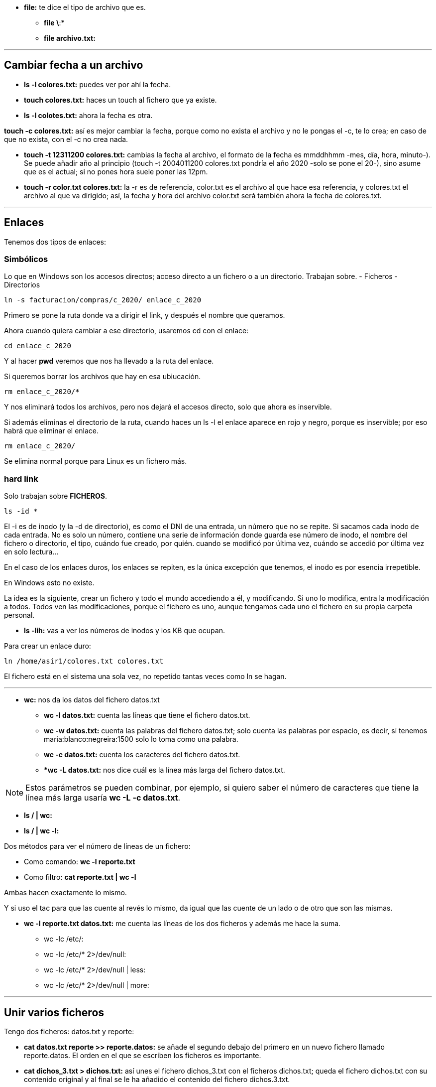 * *file:* te dice el tipo de archivo que es.
** *file \*:*
** *file archivo.txt:* 

___

== Cambiar fecha a un archivo

* *ls -l colores.txt:* puedes ver por ahí la fecha.
* *touch colores.txt:* haces un touch al fichero que ya existe.
* *ls -l colotes.txt:* ahora la fecha es otra.

*touch -c colores.txt:* así es mejor cambiar la fecha, porque como no exista el archivo y no le pongas el -c, te lo crea; en caso de que no exista, con el -c no crea nada.

* *touch -t 12311200 colores.txt:* cambias la fecha al archivo, el formato de la fecha es mmddhhmm -mes, día, hora, minuto-). Se puede añadir año al principio (touch -t 2004011200 colores.txt pondría el año 2020 -solo se pone el 20-), sino asume que es el actual; si no pones hora suele poner las 12pm.

* *touch -r color.txt colores.txt:* la -r es de referencia, color.txt es el archivo al que hace esa referencia, y colores.txt el archivo al que va dirigido; así, la fecha y hora del archivo color.txt será también ahora la fecha de colores.txt.

___


== Enlaces

Tenemos dos tipos de enlaces:

=== Simbólicos

Lo que en Windows son los accesos directos; acceso directo a un fichero o a un directorio. Trabajan sobre.
    - Ficheros
    - Directorios

[source,bash]
----
ln -s facturacion/compras/c_2020/ enlace_c_2020
----

Primero se pone la ruta donde va a dirigir el link, y después el nombre que queramos.

Ahora cuando quiera cambiar a ese directorio, usaremos cd con el enlace:

[source, bash]
----
cd enlace_c_2020
----

Y al hacer *pwd* veremos que nos ha llevado a la ruta del enlace.

Si queremos borrar los archivos que hay en esa ubiucación.

[source, bash]
----
rm enlace_c_2020/*
----

Y nos eliminará todos los archivos, pero nos dejará el accesos directo, solo que ahora es inservible.

Si además eliminas el directorio de la ruta, cuando haces un ls -l el enlace aparece en rojo y negro, porque es inservible; por eso habrá que eliminar el enlace.

[source, bash]
----
rm enlace_c_2020/
----

Se elimina normal porque para Linux es un fichero más.


=== hard link 

Solo trabajan sobre *FICHEROS*.

[source, bash]
----
ls -id *
----

El -i es de inodo (y la -d de directorio), es como el DNI de una entrada, un número que no se repite. Si sacamos cada inodo de cada entrada. No es solo un número, contiene una serie de información donde guarda ese número de inodo, el nombre del fichero o directorio, el tipo, cuándo fue creado, por quién. cuando se modificó por última vez, cuándo se accedió por última vez en solo lectura...

En el caso de los enlaces duros, los enlaces se repiten, es la única excepción que tenemos, el inodo es por esencia irrepetible.

En Windows esto no existe.

La idea es la siguiente, crear un fichero y todo el mundo accediendo a él, y modificando. Si uno lo modifica, entra la modificación a todos. Todos ven las modificaciones, porque el fichero es uno, aunque tengamos cada uno el fichero en su propia carpeta personal.

* *ls -lih:* vas a ver los números de inodos y los KB que ocupan.

Para crear un enlace duro:

[source, bash]
----
ln /home/asir1/colores.txt colores.txt
----

El fichero está en el sistema una sola vez, no repetido tantas veces como ln se hagan. 

___

* *wc:* nos da los datos del fichero datos.txt

** *wc -l datos.txt:* cuenta las líneas que tiene el fichero datos.txt.

** *wc -w datos.txt:* cuenta las palabras del fichero datos.txt; solo cuenta las palabras por espacio, es decir, si tenemos maria:blanco:negreira:1500 solo lo toma como una palabra.

** *wc -c datos.txt:* cuenta los caracteres del fichero datos.txt.

** **wc -L datos.txt:* nos dice cuál es la línea más larga del fichero datos.txt.

[NOTE]
Estos parámetros se pueden combinar, por ejemplo, si quiero saber el número de caracteres que tiene la línea más larga usaría *wc -L -c datos.txt*.

* *ls / | wc:* 

* *ls / | wc -l:*

Dos métodos para ver el número de líneas de un fichero:

* Como comando: *wc -l reporte.txt*

* Como filtro: *cat reporte.txt | wc -l*

Ambas hacen exactamente lo mismo.

Y si uso el tac para que las cuente al revés lo mismo, da igual que las cuente de un lado o de otro que son las mismas.

* *wc -l reporte.txt datos.txt:* me cuenta las líneas de los dos ficheros y además me hace la suma.

- wc -lc /etc/:

- wc -lc /etc/* 2>/dev/null:

- wc -lc /etc/* 2>/dev/null | less:

- wc -lc /etc/* 2>/dev/null | more:


___

== Unir varios ficheros

Tengo dos ficheros: datos.txt y reporte:

* *cat datos.txt reporte >> reporte.datos:* se añade el segundo debajo del primero en un nuevo fichero llamado reporte.datos. El orden en el que se escriben los ficheros es importante.

* *cat dichos_3.txt > dichos.txt:* así unes el fichero dichos_3.txt con el ficheros dichos.txt; queda el fichero dichos.txt con su contenido original y al final se le ha añadido el contenido del fichero dichos.3.txt.

___

* *cat -n reporte.datos:* enumera cada una de las filas, es solo visual y no modifica el fichero.

* *head -5 reporte.datos:* quiero ver, desde el top (head, cabecera) las cinco primeras líneas, se puede poner cualquier número, empieza desde la cabecera y va cogiendo las cinco primeras líneas. Si no pongo ningún parámetro va a mostrar 10 líneas.

[NOTE]
---
El head funciona como comando y como filtro: cat reporte.datos | head -3
---

* *tail -2 reporte.datos:* funciona al revés que el head, desde abajo. Muestra también 10 por defecto si no le indicas parámetro.


* *cat -n reporte.datos | head -5 | head -2:* si queremos que solo nos muestre las líneas 4 y 5, le pedimos dos filtros a la vez: el del head nos muestra hasta la línea 5, y ahora el tail nos muestra solo la 5 y la 4 que son las dos primeras desde abajo.

* *tail +4 reporte.datos:* en vez de poner un - pongo el + para decirle que se posicione en la línea 4; va a mostrar desde línea 4; hace lo mismo como filtro *cat -n reporte.datos | tail +4*; si además se le añade un filtro head -2 te coge las dos primeras líneas de las que filtró. Quedaría *cat -n reporte.datos | tail +4 | head -2* 

* head -1 * : te muestra la primera línea de todos los ficheros que hay en el directorio actual. Puede usarse cualquier comodín, por ejemplo, head -1 rep*; con los directorios dará error, así que se le puede añadir esto: head -1 * 2>/dev/null


___

Lo normal en Linux para separar campos son los dos puntos:

maria:blanco:negreira:1500

Si tengo un fichero con varios registros como el anterior, y quisiera guardar en otro fichero todos los nombres de la primera columna (maria en el registro de ejemplo), usaríamos el comando _cut_ para cortar la columna.

* *cut -d: -f1 datos.txt > usuarios.txt:* la -d es el delimitador, donde va a cortar, en este caso le indicamos que un campo termina con los dos puntos; la -f es de field, campo, y le decimos que queremos que saque el primer campo (maria). 

** *cut -d: -f2 datos.txt | tee colorin.txt:* aquí usamos el tee; el -f2 solo coge el campo 2 eh, no el 1 y el 2.

* *cut -d: -f1,4 datos.txt:* así es solo visual, no lo estamos guardando en ningún sitio, lo que si en el parámetro -f le estamos diciendo que queremos dos campos, el 1 y el 4.

* *cut -d: -f1-3 datos.txt:* con el guión en vez de la coma, lo que indicas es un rango, coges de la columna 1 a la 3.

cut también funciona como filtro:

* *ls -l | cut -d " " -f1:* aquí le pido un listado largo, y le filtro con el delimitador espacio y columna 1. Ojo con dejar espacio entre la d y la comilla de apertura, no pegarlos nunca. (En este caso va a pasar una cosa no deseada, y es que algunas columnas del listado tienen dos espacios de separación entre ellas, por ejemplo cuando en una columna hay números, algunos son de 3 cifras y otros de 2, por lo que los de 2 tienen un espacio en blanco de más, y cuenta otra columna de más).


* *ls -l | tee nombre.fichero:* muestra el ls por pantalla y a la vez lo guarda en el archivo nombre.fichero.

___

* sort datos.txt: ordena el fichero, sin ningún parámetro simplemente toma el primera caracter de cada registro y lo ordena.

** sort -t: -k2 datos.txt: aquí la -t es el delimitador, entonces le estamos diciendo que los dos puntos son el delimitador, la -k es de clave, queremos la segunda clave (el segundo campo); entonces ordena en función de la segunda columna.

** sort -t: -k4 -n datos.txt: para ordenar por campos numéricos, lo que haría normalmente es ordenar por primer caracter, y tomaría primero el 1100 antes que un 990, por el 1 y el 9. Por eso hay que añadir el -n de numérico.

** sort-t: -k4 -nr datos.txt: la -r es de reverse, lo ordenará de mayor a menor.

sort puede actuar como filtro:
cut -d: -f3 datos.txt | sort

** cut -d: -f3 datos.txt | sort | uniq: así no habrá datos repetidos.
** cut -d: -f3 datos.txt | sort | uniq -u: con -u nos muestra solo datos que no se repiten.
** cut -d: -f3 datos.txt | sort | uniq -c: cuenta cuántas veces se repite cada resultado.

[NOTE]
Siempre que usemos _unique_ es importante usar el _sort_ antes, porque lo que está comparando el _unique_ es la fila de arriba con la de abajo, y si no están ordenados, va a mostrar repetidos:
ames
ames
ames
negreira
santiago
santiago
Así compararía santiago con santiago y ames con ames con ames. Si no está ordenado no los compara.


----
* cut -d: -f3 datos.txt | sort | uniq -c | cut -d " " -f2: así no nos muestra la columna que queremos porque hay varios espacion antes y toma más columnas de las que queremos.

* cut -d: -f3 datos.txt | sort | uniq -c | cut -d " " -f8: así sí, porque está en la columna 8 realemnte con lo de los espacios.

* cut -d: -f3 datos.txt | sort | uniq -c | cut -c 9-20: así le pedimos que coja a partir del carácter 8 y coja hasta el 20, en vez de usar delimitadores. 

* cut -d: -f3 datos.txt | sort | uniq -c | cut -c 9-20 | tee ciudades.txt: así además lo guardamos en un fichero ciudades.txt.
----

ls -l | cut -d " " -f3 | tail +2 | sort | uniq -c | tee usuarios2.txt: me sale cuántos usuarios diferentes hay en el listado y cuántas veces se repiten.

___

cut -d: -f1 datos.txt > estado.civil


paste -d: datos.2.txt estado.civil | tee datos.3.txt: si no lo guardas, el paste es solo visual. Para usar el paste lo mejor es crear un archivo temp antes con lo que queremos pegar.


cut -d: -f4 datos.3.txt | sort -n -r | head -1
cut -d: -f4 datos.3.txt | sort -n | tail -1

Ambos comandos nos devolverían lo mismo, en uno usamos reversa y otro no, así que filtramos el primero por el principio o por el final dependiendo.

cut -d: -f4 datos.3.txt |

[NOTE]
_cut_ trabaja como comando y como filtro.

cut -d: -f5 datos.3.txt | sort | uniq -c | head -2 | tail -1


tr [A-Z] [a-z] < datos3.txt > datos.min.txt: tr es un traductor; todo lo que está en mayúsculas lo ponga en minúsculas. Necesita obligatoriamente un redireccionamiento de ENTRADA (<); 

tr ":" "*" < datos.3.txt: que cambie todos los : a *. Aquí es solo visualmente el cambio.

tr [A-Z] [a-z] < datos.3.txt | tr ":" "*": doble traducción, no hace falta poner otra vez el archivo.


también funciona como filtro:

cat datos.3.txt | tr [A-Z] X: que todas las mayúsculas las cambie por una X.

cat | tr -d [A-Z]: el -d es de delte, y borrará todos los caractéres que estén en mayúscula.

[NOTE]
El archivo de entrada y salida no puede ser el mismo, porque entonces habría un bucle ahí que no funcionaría, queda el archivo en blanco.

___

ls -l | tr -d ' ' | cut -d ' ' -f6: aquí al quitar los espacios nos queda solo una columna.

ls -l | tr -s ' ' | cut -d ' ' -f6: aquí el -s nos quita solo los espacios repetidos, que es lo que necesitamos justo para esto.

___

ls -l | tr -s ' ' | cut -d ' ' -f6 | sort | uniq -c: aquí no s diría cada mes y cuántos salen por cada mes.

tr -c [a-z] " " < prueba: el -c es de contrario, va a reemplazar todo lo que no sea minúsculas de la a-z por un espacio en blanco. Lo contrario no son solo las mayúsculas, también números, signos de puntuación... cualquier caracter que no esté entre a-z.


* uname -v: muesta la fecha de la última compilación del kernell.

* grep blanca datos: nos va a permitir buscar palabras en ficheros; pueden ser palabras enteras, partes de palabras... El orden es _grep → lo que busco → dónde lo busco._
    grep bla datos: en este caso nos devolvería tanto blanca, como blanco.
    
    Discrimina entre MAY y min, si tengo MARIA en un fichero, pero busco grep maria datos, no nos lo encuentra. Por eso:

    grep -i maria datos: -i de ignore, va a darle igual ahora si son MAY. o min.
    
    grep -i maria datos datos.txt datos.2.txt: puedes buscar en varios ficheros a la vez. En la salida de la terminal va a mostrar el nombre del fichero donde aparece y la línea donde aparece en ese fichero.

    grep -i maria datos*: aquí nos trae lo mismo que el anterior, pero como usamos el comodín no hace falta escribir los tres archivos, ya entiende que estás buscando en todos los ficheros que comiencen por _datos_.

    grep -i "Juan Carlos" dat*: en caso de que lo que busquemos tenga espacio en blanco, es OBLIGATORIO meterlo entre comillas, porque si no va a entender que lo que va despues del espacio en blanco es el archivo.

    grep -ic maria dat*: el -c es un contador, entonces nos dice las ocurrencias, es decir, cuántas veces aparece el texto "maria" en cada fichero. La terminal devolvería algo similar a esto:
                datos:1
                datos.2.txt:1
                datos.4.txt:0
                datos.min.txt:1
                datos.txt:1

    grep -icv ia *: con el cv de inversa hace lo contrario, cuenta las líneas donde NO aparece.    
    
    grep -in santiago datos: el -n númera la línea en la que está lo que busco.

    también funciona como filtro el grep

    ls | grep -iA 1 os: la -A es de after, y lo que hace es traer lo que buscas con el grep y, además, una línea después. El 1 puede ser cualquier número, y entonces serían las n líneas anteriores.

    ls | grep -iB 1 os: la -B es de before, y lo que hace es traer lo que buscas con el grep y, además, una línea anterior.

    ls | grep -iC 1 os: la -C es lo que hace es traer lo que buscas con el grep y, además, una línea después y una línea antes. La -C es por A, B y C.

    grep -in ^a color.txt: busca las líneas que comiencen por a. Es la línea, no la palabra.

    grep -in ^a..l$ color.txt: busca las líneas que comiencen por a, contengan 2 carácteres y finalicen con l.

[NOTE]
^ Para indicar el comienzo.
. Para indicar cualquier caracter.
$ Para indicar el final.

    grep -in ^m..*o$: el asterisco es para indicar que después de los dos caracteres que siguen a la m, vienen más caracteres, pero no se cuántos son.

    grep -in ^m.*ia datos: luego puedes poner tú las combinaciones que necesites.

    ls | grep [0-9]: buscamos todas las entradas que contengan un número en el nombre.

    ls | grep -i s[0-9]: delante del número tiene que haber una s.

    ls | grep -i ^[ce]......: la palabra que busco empieza o por c o por e, y luego tiene tantos caractéres como puntos como mínimo. Es la longitud mínima lo que le indicas, luego puede ser mayor lo que te devuelva.

    ls | grep [24]: busco una entrada que contenga o el 2 o el 4.

[NOTE]
Cuando escribo algo entre los corchetes se lee de forma individual.

    ls | grep 24: si quisiese buscar un 24 lo pondría así.

    ls | grep ^[a-fA-F]: que empiece por algo que sea de la "a" a la "f" o de la "A" a la "F". En este caso es válido también ls | grep -i [a-f]

    ls | grep -i [aeiou]$: que termine en vocal. Que sería lo mismo que ls | grep [aeiouAEIOU]$

    ls | grep -i [aeiou]...$: empezando por detrás, el cuarto es una vocal.

    ls | grep -i [aeiou][aeiou]: contiene dos vocales juntas, en cualquier posición.

    ls | grep -i [aeiou][aeiou]*: una vocal y la segunda puede que no aparezca.

    ls | grep -i [aeiou][aeiou][aeiou]*: dos vocales obligatorias y la tercera puede que no aparezca.

    La que está pegada al asterisco es opcional, puede que no aparezca ninguna vez.

    ls | grep -i ^[^a-e]: que NO empiece por ninguna letra de la a a la e.


    Dentro de los corchetes, el circunflejo ES NEGACIÓN
    

    ls -a | grep "^\.": el punto hay que escaparlo para que no interprete que es un caracter cualquiera, sino que es un punto lo que buscamos.  SIEMPRE que escapemos algo, hay que meterlo entre comillas.

    ls -a | grep "^[^\.]": que no empiecen por punto

    ls | grep -i "\(tos\|tad\)": estoy buscando que tenga tos, o que tenga tad; el | no es un filtro, es un "o", por lo que hay que escaparlo; además hay que meterlo entre paréntesis para que sepa que es lo que buscamos, lo que pasa que hay que escapar también estos paréntesis, y debemos meterlo entre comillas porque está escapado; puede contener ambas, tanto tos como tad.


___

grep asir1 /etc/passwd: con esto nos trae la línea que queremos de nuestro usuario.
grep -on asir1 /etc/passwd: nos dice en qué línea aparece asir1.
grep asir1 /etc/passwd | cut -d: -f7: con este filtro sabremos con qué shell estamos trabajando.

passwd: cambia la contraseña

ls -l /etc/passwd
ls -l /etc/group
ls -l /etc/shadow: aquí, al contrario que en los anteriores, nos dice que pertenece al grupo shadow. Además tiene otros permisos.

los tres permisos son escritura (w), lectura (r) y   (x).

Los tres primeros caractéres pertenecen al propietario; los tres siguientes al grupo; los últimos a otros.

umask: visualizar la máscara que tenemos. 

La máscara se calcula sobre los ficheros:

rw-rw-rw-
110110110
 6  6  6

Ese es el valor más alto que se le puede dar a un fichero, 666 (para directorio es 777).

rw-r-----
110100000
 6  4  0

Ahora al valor más alto le restamos el nuestro, y ese es nuestro número de máscara (026). 

[NOTE]
Una máscara SIEMPRE es un número par.


umask 026: cambiamos a esa máscara.
touch abc.txt: creamos el archivo abc.txt
ls -l : vemos los permisos de abc.txt → -rw-r-----


mkdir adir: creamos un directorio
ls -ld adir/: vemos los permisos de adir → drwxr-x--x


Tan pronto cerremos la terminal, la máscara se borra, porque la máscara está en un . fichero de configuración.

En caso de querer dejarla fija:


ls -la: vemos ficheros como el .bash_history, que es donde se guarda el historial de comandos para cuando usemos el comando history. .bashrc y .profile guardan tipo de letra, color de fondo de la terminal...

less .bashrc → los valores en mayúscula con un = después son las variables del sistema. Cuando hay # significa comentario.

vi profile → vamos hasta la máscara, descomentamos la línea donde está la máscara, la modificamos por 026 y guardamos con :wq. 

exit

abrimos de nuevo; y verificamos:

touch abcd.txt
ls -l abcd.txt: los permisos son -rw-rw-r--

chmod: cambio en los permisos.

Hay dos modos de cambiar los permisos, con octal o con forma simbólica.

chmod g+w,o-w dos.txt: le agregas permiso de escritura y le quitas el de escritura.

imaginando un fichero con los permisos r--r----- en el que vemos los permisos, podría hacerse con el modo octal:

chmod 660 dos.txt

chmod 770 dir: esto es cambiar permisos a un directorio con modo octal.

chmod -R 660 dir/*: para los directorios (para los DIRECTORIOS) tengo una recursiva, -R. Cambia todos los permisos de lo que contiene el directorio.

___

== /bin/su

En bin están los comandos, el comando su se utiliza para cambiar de cuentas de usuario.

En permisos de este comando aparece una "s", son los permisos especiales, vienen por defecto.
En vez de _rwx_, tienen _sst_.

En este caso la "s" la tiene el usuario propietario, es un *permiso de sustitución*; en ese fichero, por unos segundos, va a sustituir al root, porque necesita hacer una comprobación en el fichero "shadow", por lo que por unos segundos hace esa lectura en ese fichero para comprobar que la contraseña es correcta.

Mirar diferencia entre s y S.

== /tmp

Este es el directorio temporal. Cada app que abrimos crea ficheros temporales, que al cerrar el programa, se destruyen. Si guardamos cosas en este directorio, al reiniciar el sistema, se borran. Tiene todos los permisos y además, en la última posición, tiene una "t".

Mirar diferencia entre t y T.

La t es lo que se conoce como sticky bit.
BUscar qué es.

Limita las escrituras, puede ser sobre fichero o directorio, y significa que pueden modificar pero no eliminar.

Es útil por ejemplo si compartes una carpeta con un grupo, para que puedan editarlo pero no lo eliminen.

___

Si están en mayúscula es que por debajo no hay permisos de ejecución, si están en minúscula, es que sí.


sst 
ugo (usuario, grupo, otro)

Añadir permisos sería:

chmod u+s nombre.txt → para el usuario
chmod g+s nombre.txt → para el grupo
chmod o+t nombre.txt → para otros

y todos juntos:

chmod u+s,g+s,o+t nombre.txt


chmod o+w,+t nombre.txt: añades los dos permisos a otro

https://www.ionos.es/digitalguide/servidores/know-how/asignacion-de-permisos-de-acceso-con-chmod/


___
comando cuando estamos conectados (lo de remmina)

w: de who, muestra quién está conectado

tenemos tambien el who

who -T: el signo + o - nos muestra qué terminales pueden recibir mensajes con el wall; las que estan con + son las que si

who -q: cuántos usuarios están conectados a la terminal.

who | grep pepito: comprobar si pepito está conectado.

who | grep ^a: comprobar los usuarios conectados que empiezan por a.

who | grep pts/7: qué usuario está en la pts 7

who | grep 192.168.1.42. ver quién está conectado con esa IP.

last -2: los dos últimos en conectarse. Puede ponerse el nº que se quiera.

wall: comando para mandar un mensaje a todos

mesg: si sale _y_, es que sí puede recibir interrupciones del wall; 

mesg n: apagamos el wall para que no me lleguen mensajes del wall

mesg y: encendemos para poder recibir mensajes

mail: la primera vez puede salir que no tengo correo

mail nombredeusuario: enviar un mail a alguien; para enviar es control+d

la _q_ para salir del mail

ls -l /home: la configuración aquí es distinta, están las personas agrupadas por letra, salvo la cuenta principal que está aparte.

cd /home/asir1: permiso denegado

192.168.1.90 → nada esto no es para estudiar es solo una nota

tty: ver donde está mi pseudoterminal, la mía es la 17.

whoami: quién soy o con qué nombre me he logueado. Útil para cuando manejo varias cuentas a la vez.

ls


___

https://blog.alcancelibre.org/staticpages/index.php/permisos-sistema-de-archivos

___


para buscar cinco caracteres hay que hacerlo de diferentes maneras en ls que en grep

ls ?????
grep .....

y el asterisco significa diferente

ls ?????*
grep .....*

se supone que estos dos son los errores mas grandes y fijo q algo asi cae en el examen


ls ^???$ → esto es INCORRECTO porque no funciona con el ls, el ^ y el $ son para el grep

el -i en el grep es para que no distinga may. y min., pero en el ls son los inodos.

___

find /home: nos va a permitir encontrar o buscar cosas. find + ruta a partir de donde vamos a buscar

find ~ -atime 7: aquellos que fueron accedidos, por ejemplo los que leí, desde hace 7 días; el 7 puede ser otro número obviamente. a de accedido.

find ~ -atime -7: los de menos de 7 días.

find ~ -atime +10: aquellos de más de diez días.

find ~ -atime 0: en las últimas 24 horas.

find ~ -mtime 4: modificado en los últimos 4 días. m de modificado.

find ~ -name "d*": sigue las mismas reglas que usa el ls. aquí le pedimos que busque lo que empiece por d. Para que termine por d, "*d".

[NOTE]
Cuando hay un caracter especial como un *, hay que ponerlo entre comillas

find /etc -name "passwd": para buscar nombre del fichero que se llame passwd

find /etc -iname "passwd": sin importar may. y min.

find ~ -iname "passwd" 2>/dev/null: así no nos da los permisos denegados, los manda a la papelera.

find /etc -user felipe: buscar lo que le pertenece a un usuario.

find /etc -group nombregrupo: buscar lo que pertenece a un grupo de usuarios. Está bien añadirle el 2>/dev/null.

find . -group asir1 -user asir1 -iname "f*": tiene que cumplir todas las condiciones, que pertenezca al grupo asir1, al usuario asir1 y el nombre del archivo empiece por f. Se tienen que cumplir las tres (AND).

find . -iname "f*" -type f: el type es el tipo de archivo, en este caso es un fichero (f). Se puede poner l (enlace simbólico), 

find . -type f -nouser 2>/dev/null: un fichero que no tenga propietario.
find . -type f -nogroup 2>/dev/null: un fichero que no tenga grupo.

Cuando eliminas un grupo, o usuario...el sistema pone un número largísimo al propietario de los archvios que pertenecían a ese grupo o usuario (o queda en blanco), y ahora no tienen grupo o usuario. Por eso hay archivos sin propietario o grupo.

find . -type f -size 4c: un archivo cuyo tamaño sea 4 caracteres
    4b: 4 bloques
    1G: 1 giga
    1k: 1 kilo

    Puede ser +1k, -1G... igual que el -atime. El = es sin nada.

find . -type f -size +1k -size -10k: para buscar en un rango de tamaño hay que usar el -size dos veces.

    el -size 0 es igual que usar -empty, buscar un archivo vacío:

find - -type f -empty


find - -type f -executable 2>/dev/null: fichero ordinario que sea ejecutable (que tenga permisos de ejecución).

find /var -perm -1000: perm de permisos. Usar sin el -type, para que funcione. No deberían ir juntos. Con un permiso -1000 busco que tenga un sticky bit. Puede ir el numerito con +, con - o sin nada. Los 0s los ignora.

find /var -perm 777: entradas que tengan esos permisos 777, por lo general con 777 son scripts o executables.


___

find . -type f -size -10k -o -empty: el -o es un OR, va a traer los archivos menores de 10k y los vacíos.

find . -type f -empty -perm 664: así es el AND, que estén vacíos Y tengan permisos 664. Así va a entrar en rutas, si solo quiero que me busque archivos del primer nivel y no entre en todos los subdirectorios, hay que limitar la profundidad, agregando *después de la ruta* -maxdepth 1.

find . -maxdepth 1 -type f -empty -perm 664: la profundidad OBLIGATORIAMENTE tiene que estar después de la ruta. Profundidad 1 es el directorio actual.

Si pongo -maxdepth 2 me llegará hasta el nivel 2, pero me incluye el 1 y el 2, en caso de que solo quiera el segundo nivel:

find . -mindepth 2 -maxdepth 2 -type f -empty -perm 664: así afinamos más. Como se dijo antes, la profundidad siempre va después de la ruta.


find . -maxdepth 1 ! -type f -empty -perm 664: el ! es negación, es decir, que no sean ficheros, pueden ser directorios. Solamente niega el tipo. Siempre hay un espacio después de la !. Si quisiese que afectase a todos, tendría que poner ! delante de todos.

find . -maxdepth 1 -type f -empty -name "[rR]*"
find . -maxdepth 1 -type f -empty -iname "r*": es lo mismo que lo de arriba, con el iname no discriminar entre may. y min, con el name a secas puedes pedirle que empiece o por r o por R que es lo mismo.

___

find . -maxdepth 1 -type f -empty -name "[rR]*" -exec rm {} \;: después del -exec siempre va a ir un comando, que es el que queremos que se ejecute. En este caso va a borrar todo lo que está entre las llaves, y en este caso es la lista que ha encontrado el find. Tenemos que poner punto y coma para señalar donde acaba lo del -exec, pero como por lo general el ; en linea de comandos se usa para separar un comando de otro, hay que escaparlo.

find . -maxdepth 1 -type f -empty -name "[rR]*" -exec chmod 666 {} \; 2>/dev/null: aquí le pedimos que cambie los permisos a 666 a los arvchivos que encuentre con el find, pero si alguno no te deja cambiarlo que no lo muestre y lo mande al devnull ese.


___

find . -maxdepth 1 -type f -size +0 -name "r*" -exec ls {} \; | head -1: el -size +0 es lo mismo que ! -empty; quiero que me haga un ls de esa búsqueda. Y luego le metemos el filtro head -1 para que muestre solo el primero que encontró, es el primero de lo que está en las {}.


find . -maxdepth 1 -type f -size +0 -name "r*" -exec head -1 ls {} \;: esto en cambio es diferente al anterior, porque primero hace el head. Va a ejecutar el head tantas veces como ficheros haya encontrado, con la primera linea de cada fichero.


Esto pasa con el head, con el tail...alguno más por ahí.
___

find / -maxdepth 1 -links +3 -exec ls -l {} \;: el error más común es poner link en singular, pero es *links*. Buscar lo que es porque no lo sé. Creo que pone el número de enlaces que tiene cada fichero o algo así. Puede ser +3, -3, 3... con el número que sea.

find / -maxdepth 1 -links +3 -exec ls -l {} \; > informe.raiz: así lo guardamos.

Podemos guardarlo sin erroreS: find / -maxdepth 1 -links +3 -exec ls -l {} \; 2>/dev/null > informe.raiz

[NOTE]
Cuando Rosa pida buscar ficheros no hay que poner el -type f; el -type f hay que ponerlo cuando pida ficheros ORDINARIOS. Esto es por lo de que para Linux todo eran ficheros.

[NOTE]
El enlace duro si lo queremos buscar es un -type f, a diferencia del enlace blando que es -type l


___

alias
Nombres que le ponemos a algo, para no olvidarnos, por ejemplo, en vez de estar todo el rato poniendo _clear_, me creo un alias más corto y lo uso cuando quiera ejecutarlo.

alias c="clear"

Una vez cierre la consola, cuando vuelva a abrirla ya no estarán, se habrán borrado.

Existen ya unois alias predefinidos por Ubuntu, cuando hacemos un less ~/.bashrc se pueden ver, casi al final, algunos. Por ejemplo, hay un alias _la_ para el comando _ls-A_.

Si editamos este fichero y añadimos nuestros alias personalizados, sí que quedarán permanentemente guardados. Si no quiero utilizar alguno, o bien lo elimino, o bien lo comento con # (es lo más sensato).
Habrá que reiniciar la terminal porque el fichero .bashrc se carga al abrir la terminal.

=== alias contar="echo Hay `ls | wc -l` entradas en mi directorio `pwd`"
Lo que va entre `` sería como una variable. Es el acento de la derecha de la P.


== unalias contar
Eliminar el alias. Se elimina el de memoria, si lo creamos editando el archivo .bashrc no se eliminaría con este comando, habría que ir al archivo para eliminarlo.

== alias vs="pwd; id; echo hola"
Se puede guardar un alias con comandos concatenados. Nos haría los tres comandos al ejecutar el alias.

___

Variables de usuario

== nombre="Felipe"
Se declara una variable.

== echo $nombre
Visualizamos el nombre de la variable.

Puede usarse un echo con el texto que sea y meterle las variables que quieras por medio.

=== echo Me llamo $nombre y mi pc es el `tty`
Aquí usamos tanto variable como comando tty para que nos diga el nombre y el pc que usamos.

=== a=`pwd`
Guardamos una variable con un comando. Cuando invoquemos la variable va a ejecutar ese comando.

=== echo \$a = $a
A veces necesitaremos escapar el $ para que no lo tome como variable.


=== a=
Así no se borra la variable, así ahora la variable va a estar vacía, pero seguirá estando en memoria

=== unset a
Así sí, la variable queda borrada.

___

Variables de entorno

== set | less
ves variables de entorno y scripts


== env | less
Este solo las variables de entorno; env de enviroment.

A diferencia de las variables del usuario, las variables del sistema están en mayúsculas. 

== echo $HOME
Nos mostraría nuestro home.

== set | grep ^HOME
Buscar la variable HOME.

== env | grep ^HOME
Buscar la variable HOME también.

== echo $MAIL


== echo $USER
Saber cuál es mi usuario.

== echo $PATH
Esta a veces la cambiamos nosotros.

== echo $PS1
Todo lo que sale es el prompt, pero con codificaciones de color, letra...
Aquí se guarda la configuración de nuestro prompt. 

---
Ver el documento de las variables de entorno del aula virtual.
---

== echo `ls`

== echo -e Estoy utilizando el shell $SHELL\n en la versión $BASH_VERSION
El -e se tiene que poner en el echo para que interprete los escapes \
En este caso quiero hacer un salto de línea con \n, por lo que el -e es necesario.

== echo Hola "*"
Si en cualquier parte del texto del echo hay que poner un *, hay que meterlo entre comillas. Puede ponerse también "Hola *", pero el * entre las comillas.

== echo $LOGNAME
Es lo mismo que el comando logname. Hace exactamente lo mismo.

== hostname
este comando tiene también una variable de entorno que hace lo mismo: $HOSTNAME

== echo $OLDPWD
Me dice el último directorio donde estuve.


== cd $OLDPWD
Te manda al último directorio donde estuve.

=== cd $OLDPWD && touch fichero.txt
Que se vaya al último directorio donde estuve y cree un fichero; si la primera parte no la puede hacer, la segunda tampoco la hace. El segundo comando es dependiente del primero. El && es un AND, se tiene que cumplir la primera para ejecutarse la segunda.

Si lo que no puede hacer es la segunda parte, la primera sí que la hace igualmente.

== echo Hola || echo Adios
El || es un OR, o se cumple la primera o se cumple la segunda.
Si la primera se ejecuta, la segunda ya no se ejecuta; si no se cumple la primera, se cumplirá la segunda si puede hacer. Si no pues ninguna xd.

[NOTE]
A estos dos anteriores se les llama comandos en cortocircuito.

___

== whereis passwd
Sirve para ubicar dónde está un comando.

== apropos date
En qué lugares del manual se menciona este comando (se menciona como comando o como palabra).

== stat ejer4
El estado completo, información, sobre un fichero: tamaño, bloques, dónde está, inodo, enlaces, acceso, permisos (octal/simbólico), propietario (nº/nombre), grupo, último acceso, última modificación, cambio, creación...

=== stat Documentos/
El estado de un directorio; nos dirá que es un fichero de tipo directorio y por lo demás es lo mismo que hacer un stat a un fichero ordinario.

=== stat * | less
El less es solo porque como va a ser largo es mejor paginarlo. Va a hacerle el stat a todos los archivos.











